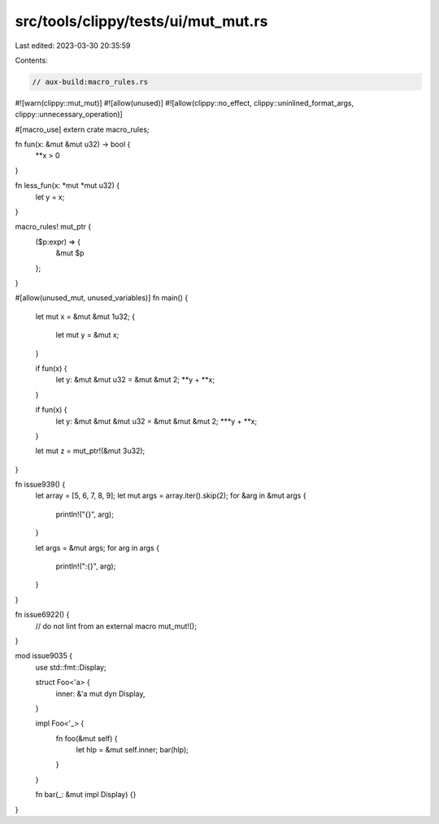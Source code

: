 src/tools/clippy/tests/ui/mut_mut.rs
====================================

Last edited: 2023-03-30 20:35:59

Contents:

.. code-block:: rs

    // aux-build:macro_rules.rs
#![warn(clippy::mut_mut)]
#![allow(unused)]
#![allow(clippy::no_effect, clippy::uninlined_format_args, clippy::unnecessary_operation)]

#[macro_use]
extern crate macro_rules;

fn fun(x: &mut &mut u32) -> bool {
    **x > 0
}

fn less_fun(x: *mut *mut u32) {
    let y = x;
}

macro_rules! mut_ptr {
    ($p:expr) => {
        &mut $p
    };
}

#[allow(unused_mut, unused_variables)]
fn main() {
    let mut x = &mut &mut 1u32;
    {
        let mut y = &mut x;
    }

    if fun(x) {
        let y: &mut &mut u32 = &mut &mut 2;
        **y + **x;
    }

    if fun(x) {
        let y: &mut &mut &mut u32 = &mut &mut &mut 2;
        ***y + **x;
    }

    let mut z = mut_ptr!(&mut 3u32);
}

fn issue939() {
    let array = [5, 6, 7, 8, 9];
    let mut args = array.iter().skip(2);
    for &arg in &mut args {
        println!("{}", arg);
    }

    let args = &mut args;
    for arg in args {
        println!(":{}", arg);
    }
}

fn issue6922() {
    // do not lint from an external macro
    mut_mut!();
}

mod issue9035 {
    use std::fmt::Display;

    struct Foo<'a> {
        inner: &'a mut dyn Display,
    }

    impl Foo<'_> {
        fn foo(&mut self) {
            let hlp = &mut self.inner;
            bar(hlp);
        }
    }

    fn bar(_: &mut impl Display) {}
}


